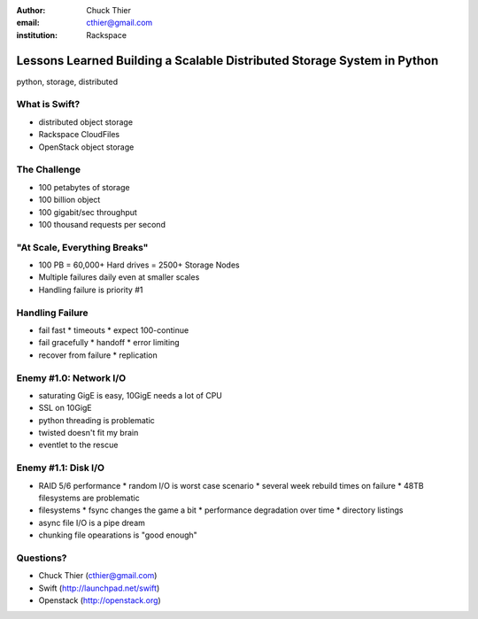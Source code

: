 :author: Chuck Thier
:email: cthier@gmail.com
:institution: Rackspace

------------------------------------------------------------------------
Lessons Learned Building a Scalable Distributed Storage System in Python
------------------------------------------------------------------------

.. class:: abstract


.. class:: keywords

   python, storage, distributed


What is Swift?
--------------

* distributed object storage
* Rackspace CloudFiles
* OpenStack object storage


The Challenge
-------------

* 100 petabytes of storage
* 100 billion object
* 100 gigabit/sec throughput
* 100 thousand requests per second


"At Scale, Everything Breaks"
-----------------------------

* 100 PB = 60,000+ Hard drives = 2500+ Storage Nodes
* Multiple failures daily even at smaller scales
* Handling failure is priority #1


Handling Failure
----------------

* fail fast
  * timeouts
  * expect 100-continue
* fail gracefully
  * handoff
  * error limiting
* recover from failure
  * replication


Enemy #1.0: Network I/O
-----------------------

* saturating GigE is easy, 10GigE needs a lot of CPU
* SSL on 10GigE
* python threading is problematic
* twisted doesn't fit my brain
* eventlet to the rescue


Enemy #1.1: Disk I/O
--------------------

* RAID 5/6 performance
  * random I/O is worst case scenario
  * several week rebuild times on failure
  * 48TB filesystems are problematic
* filesystems
  * fsync changes the game a bit
  * performance degradation over time
  * directory listings
* async file I/O is a pipe dream
* chunking file opearations is "good enough"


Questions?
----------

* Chuck Thier (cthier@gmail.com)
* Swift (http://launchpad.net/swift)
* Openstack (http://openstack.org)
